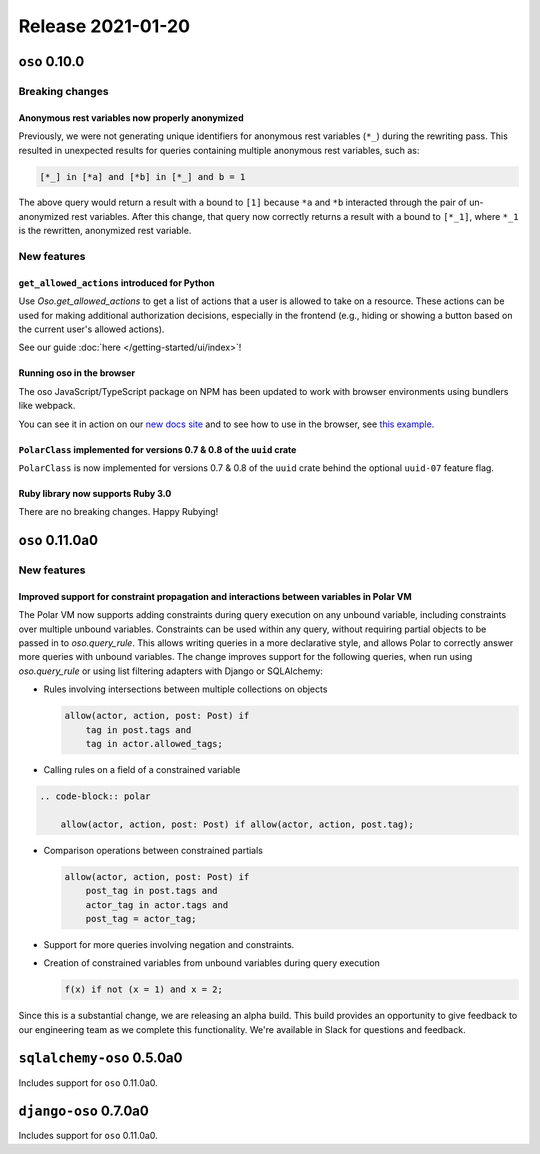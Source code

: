 .. title:: Changelog for Release 2021-01-20
.. meta::
  :description: Changelog for Release 2021-01-20 (oso 0.10.0) containing new features, bug fixes, and more.

##################
Release 2021-01-20
##################

==============
``oso`` 0.10.0
==============

Breaking changes
================

Anonymous rest variables now properly anonymized
------------------------------------------------

Previously, we were not generating unique identifiers for anonymous rest
variables (``*_``) during the rewriting pass. This resulted in unexpected
results for queries containing multiple anonymous rest variables, such as:

.. code-block:: polar

  [*_] in [*a] and [*b] in [*_] and b = 1

The above query would return a result with ``a`` bound to ``[1]`` because
``*a`` and ``*b`` interacted through the pair of un-anonymized rest variables.
After this change, that query now correctly returns a result with ``a`` bound
to ``[*_1]``, where ``*_1`` is the rewritten, anonymized rest variable.

New features
============

``get_allowed_actions`` introduced for Python
---------------------------------------------

Use `Oso.get_allowed_actions` to get a list of actions that a user
is allowed to take on a resource. These actions can be used for making
additional authorization decisions, especially in the frontend (e.g., hiding
or showing a button based on the current user's allowed actions).

See our guide :doc:`here </getting-started/ui/index>`!

Running oso in the browser
--------------------------

The oso JavaScript/TypeScript package on NPM has been updated to work with
browser environments using bundlers like webpack.

You can see it in action on our `new docs site <https://docs.osohq.com/v2/index.html>`_
and to see how to use in the browser, see `this example <https://github.com/osohq/oso-browser-quickstart>`_.


``PolarClass`` implemented for versions 0.7 & 0.8 of the ``uuid`` crate
-----------------------------------------------------------------------

``PolarClass`` is now implemented for versions 0.7 & 0.8 of the ``uuid`` crate
behind the optional ``uuid-07`` feature flag.

Ruby library now supports Ruby 3.0
----------------------------------

There are no breaking changes. Happy Rubying!


================
``oso`` 0.11.0a0
================

New features
============

Improved support for constraint propagation and interactions between variables in Polar VM
------------------------------------------------------------------------------------------

The Polar VM now supports adding constraints during query execution on any
unbound variable, including constraints over multiple unbound variables.
Constraints can be used within any query, without requiring partial objects to
be passed in to `oso.query_rule`.  This allows writing queries in a more
declarative style, and allows Polar to correctly answer more queries with
unbound variables.  The change improves support for the following
queries, when run using `oso.query_rule` or using list filtering adapters with
Django or SQLAlchemy:


- Rules involving intersections between multiple collections on objects

  .. code-block:: polar

      allow(actor, action, post: Post) if
          tag in post.tags and
          tag in actor.allowed_tags;

- Calling rules on a field of a constrained variable
.. code-block:: polar

  .. code-block:: polar

      allow(actor, action, post: Post) if allow(actor, action, post.tag);

- Comparison operations between constrained partials

  .. code-block:: polar

      allow(actor, action, post: Post) if
          post_tag in post.tags and
          actor_tag in actor.tags and
          post_tag = actor_tag;

- Support for more queries involving negation and constraints.
- Creation of constrained variables from unbound variables during query execution

  .. code-block:: polar

      f(x) if not (x = 1) and x = 2;

Since this is a substantial change, we are releasing an alpha build. This build
provides an opportunity to give feedback to our engineering team as we complete
this functionality. We're available in Slack for questions and feedback.

==========================
``sqlalchemy-oso`` 0.5.0a0
==========================

Includes support for ``oso`` 0.11.0a0.

======================
``django-oso`` 0.7.0a0
======================

Includes support for ``oso`` 0.11.0a0.
